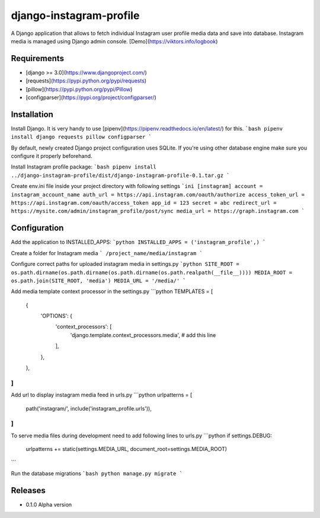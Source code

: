 django-instagram-profile
========================
A Django application that allows to fetch individual Instagram user profile media data and save into database.
Instagram media is managed using Django admin console. [Demo](https://viktors.info/logbook)

Requirements
------------
* [django >= 3.0](https://www.djangoproject.com/)
* [requests](https://pypi.python.org/pypi/requests)
* [pillow](https://pypi.python.org/pypi/Pillow)
* [configparser](https://pypi.org/project/configparser/)

Installation
------------
Install Django. It is very handy to use [pipenv](https://pipenv.readthedocs.io/en/latest/) for this.
```bash
pipenv install django requests pillow configparser
```

By default, newly created Django project configuration uses SQLite. If you're using other database engine make sure you configure it properly beforehand.

Install Instagram profile package:
```bash
pipenv install ../django-instagram-profile/dist/django-instagram-profile-0.1.tar.gz
```

Create env.ini file inside your project directory with following settings
```ini
[instagram]
account = instagram_account_name
auth_url = https://api.instagram.com/oauth/authorize
access_token_url = https://api.instagram.com/oauth/access_token
app_id = 123
secret = abc
redirect_url = https://mysite.com/admin/instagram_profile/post/sync
media_url = https://graph.instagram.com
```

Configuration
-------------
Add the application to INSTALLED_APPS:
```python
INSTALLED_APPS = ('instagram_profile',)
```

Create a folder for Instagram media
```
/project_name/media/instagram
```

Configure correct paths for uploaded instagram media in settings.py
```python
SITE_ROOT = os.path.dirname(os.path.dirname(os.path.dirname(os.path.realpath(__file__))))
MEDIA_ROOT = os.path.join(SITE_ROOT, 'media')
MEDIA_URL = '/media/'
```

Add media template context processor in the settings.py
```python
TEMPLATES = [
    {
        'OPTIONS': {
            'context_processors': [
                'django.template.context_processors.media', # add this line
            ],
        },
    },
]
```

Add url to display instagram media feed in urls.py
```python
urlpatterns = [
    path('instagram/', include('instagram_profile.urls')),
]
```

To serve media files during development need to add following lines to urls.py
```python
if settings.DEBUG:
    urlpatterns += static(settings.MEDIA_URL, document_root=settings.MEDIA_ROOT)
```

Run the database migrations
```bash
python manage.py migrate
```

Releases
--------
* 0.1.0 Alpha version
